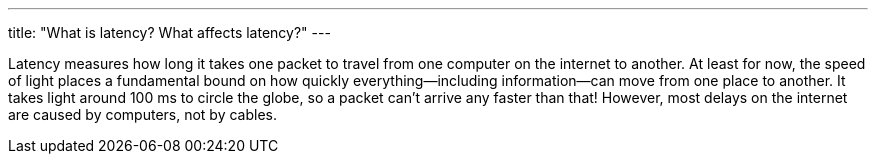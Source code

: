 ---
title: "What is latency? What affects latency?"
---

Latency measures how long it takes one packet to travel from one computer on
the internet to another.
//
At least for now, the speed of light places a fundamental bound on how quickly
everything--including information--can move from one place to another.
//
It takes light around 100 ms to circle the globe, so a packet can't arrive any
faster than that!
//
However, most delays on the internet are caused by computers, not by cables.
